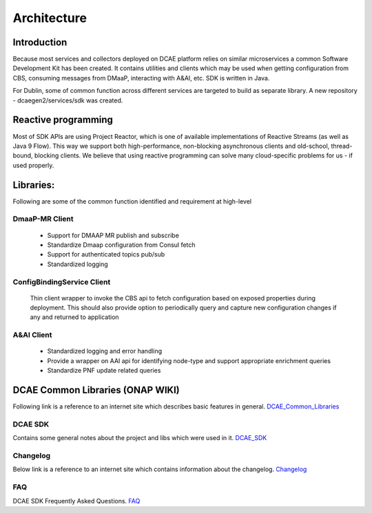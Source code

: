.. This work is licensed under a Creative Commons Attribution 4.0 International License.
.. http://creativecommons.org/licenses/by/4.0

Architecture
============

Introduction
------------
Because most services and collectors deployed on DCAE platform relies on similar microservices a common Software Development Kit has been created. It contains utilities and clients which may be used when getting configuration from CBS, consuming messages from DMaaP, interacting with A&AI, etc. SDK is written in Java.

For Dublin, some of common function across different services are targeted to build as separate library. A new repository - dcaegen2/services/sdk was created.

Reactive programming
--------------------
Most of SDK APIs are using Project Reactor, which is one of available implementations of Reactive Streams (as well as Java 9 Flow). This way we support both high-performance, non-blocking asynchronous clients and old-school, thread-bound, blocking clients. We believe that using reactive programming can solve many cloud-specific problems for us - if used properly.



Libraries:
----------

Following are some of the common function identified and requirement at high-level


DmaaP-MR Client
~~~~~~~~~~~~~~~
    * Support for DMAAP MR publish and subscribe
    * Standardize Dmaap configuration from Consul fetch
    * Support for authenticated topics pub/sub
    * Standardized logging


ConfigBindingService Client
~~~~~~~~~~~~~~~~~~~~~~~~~~~
    Thin client wrapper to invoke the CBS api to fetch configuration based on exposed properties during deployment. This should also provide option to periodically query and capture new configuration changes if any and returned to application


A&AI Client
~~~~~~~~~~~
    * Standardized logging and error handling
    * Provide a wrapper on AAI api for identifying node-type and support appropriate enrichment queries
    * Standardize PNF update related queries


DCAE Common Libraries (ONAP WIKI)
---------------------------------
Following link is a reference to an internet site which describes basic features in general.
DCAE_Common_Libraries_

.. _DCAE_Common_Libraries: https://wiki.onap.org/pages/viewpage.action?pageId=45300259

DCAE SDK
~~~~~~~~
Contains some general notes about the project and libs which were used in it.
DCAE_SDK_

.. _DCAE_SDK: https://wiki.onap.org/display/DW/DCAE+SDK

Changelog
~~~~~~~~~
Below link is a reference to an internet site which contains information about the changelog.
Changelog_

.. _Changelog: https://wiki.onap.org/display/DW/DCAE+SDK+Changelog

FAQ
~~~~
DCAE SDK Frequently Asked Questions.
FAQ_

.. _FAQ: https://wiki.onap.org/display/DW/DCAE+SDK+Frequently+Asked+Questions